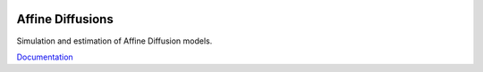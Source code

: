 .. image:: https://travis-ci.org/khrapovs/diffusions.svg
    :target: https://travis-ci.org/khrapovs/diffusions

.. image:: https://readthedocs.org/projects/diffusions/badge/?version=latest
	:target: https://readthedocs.org/projects/diffusions/?badge=latest
	:alt: Documentation Status

Affine Diffusions
=================

Simulation and estimation of Affine Diffusion models.

`Documentation <http://diffusions.readthedocs.org/en/latest/>`_